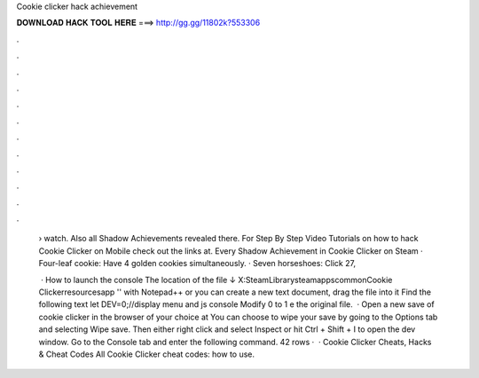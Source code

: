 Cookie clicker hack achievement



𝐃𝐎𝐖𝐍𝐋𝐎𝐀𝐃 𝐇𝐀𝐂𝐊 𝐓𝐎𝐎𝐋 𝐇𝐄𝐑𝐄 ===> http://gg.gg/11802k?553306



.



.



.



.



.



.



.



.



.



.



.



.

 › watch. Also all Shadow Achievements revealed there. For Step By Step Video Tutorials on how to hack Cookie Clicker on Mobile check out the links at. Every Shadow Achievement in Cookie Clicker on Steam · Four-leaf cookie: Have 4 golden cookies simultaneously. · Seven horseshoes: Click 27,
 
  · How to launch the console   The location of the file ↓ X:\SteamLibrary\steamapps\common\Cookie Clicker\resources\app  '' with Notepad++ or you can create a new text document, drag the file into it Find the following text let DEV=0;//display menu and js console Modify 0 to 1  e the original file.  · Open a new save of cookie clicker in the browser of your choice at  You can choose to wipe your save by going to the Options tab and selecting Wipe save. Then either right click and select Inspect or hit Ctrl + Shift + I to open the dev window. Go to the Console tab and enter the following command. 42 rows ·  · Cookie Clicker Cheats, Hacks & Cheat Codes All Cookie Clicker cheat codes: how to use.
